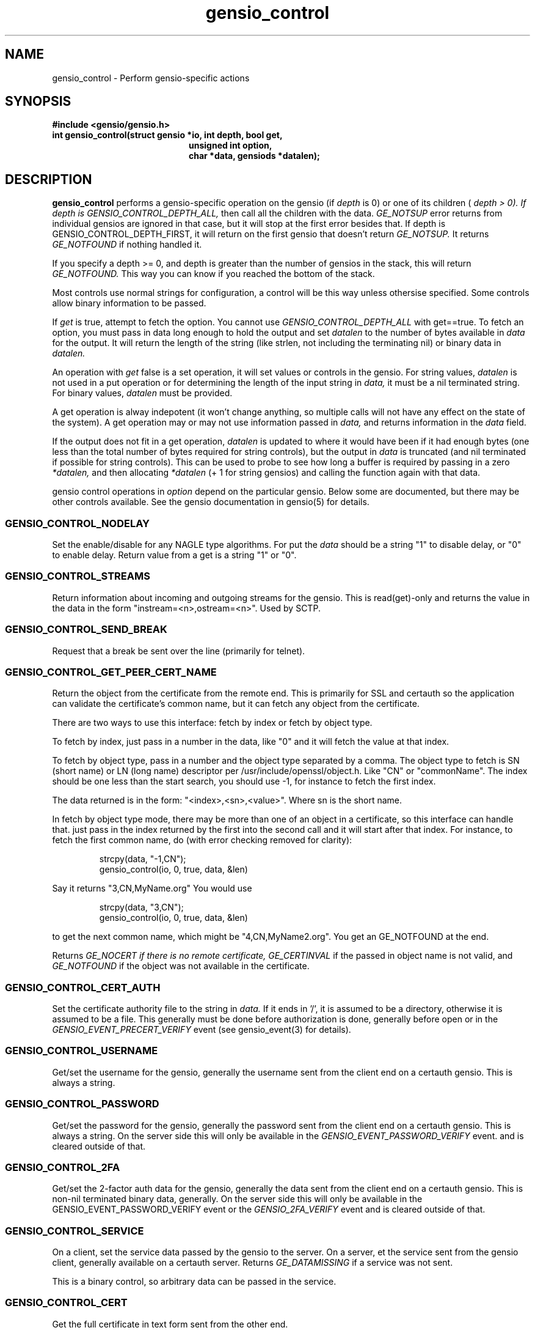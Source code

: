 .TH gensio_control 3 "27 Feb 2019"
.SH NAME
gensio_control \- Perform gensio-specific actions
.SH SYNOPSIS
.B #include <gensio/gensio.h>
.TP 20
.B int gensio_control(struct gensio *io, int depth, bool get,
.br
.B                    unsigned int option,
.br
.B                    char *data, gensiods *datalen);
.SH "DESCRIPTION"
.B gensio_control
performs a gensio-specific operation on the gensio (if
.I depth
is 0) or
one of its children (
.I depth > 0).  If depth is
.I GENSIO_CONTROL_DEPTH_ALL,
then call all the children with the data.
.I GE_NOTSUP
error returns from individual gensios are ignored in that case, but it
will stop at the first error besides that.  If depth is
GENSIO_CONTROL_DEPTH_FIRST, it will return on the first gensio that
doesn't return
.I GE_NOTSUP.
It returns
.I GE_NOTFOUND
if nothing handled it.

If you specify a depth >= 0, and depth is greater than the number of
gensios in the stack, this will return
.I GE_NOTFOUND.
This way you can know if you reached the bottom of the stack.

Most controls use normal strings for configuration, a control will be
this way unless othersise specified.  Some controls allow binary
information to be passed.

If
.I get
is true, attempt to fetch the option.  You cannot use
.I GENSIO_CONTROL_DEPTH_ALL
with get==true.  To fetch an option, you must pass in data long
enough to hold the output and set
.I datalen
to the number of bytes available in
.I data
for the output.  It will return the length of the string (like strlen,
not including the terminating nil) or binary data in
.I datalen.

An operation with
.I get
false is a set operation, it will set values or controls in the gensio.
For string values,
.I datalen
is not used in a put operation or for determining the length
of the input string in
.I data,
it must be a nil terminated string.  For binary values,
.I datalen
must be provided.

A get operation is alway indepotent (it won't change anything, so
multiple calls will not have any effect on the state of the system).
A get operation may or may not use information passed in
.I data,
and returns information in the
.I data
field.

If the output does not fit in a get operation,
.I datalen
is updated to where it would have been if it had enough bytes (one
less than the total number of bytes required for string controls), but
the output in
.I data
is truncated (and nil terminated if possible for string controls).
This can be used to probe to see how long a buffer is required by
passing in a zero
.I *datalen,
and then allocating
.I *datalen
(+ 1 for string gensios) and calling the function again with that data.

gensio control operations in
.I option
depend on the particular gensio.  Below some are documented, but there
may be other controls available.  See the gensio documentation in
gensio(5) for details.
.SS "GENSIO_CONTROL_NODELAY"
Set the enable/disable for any NAGLE type algorithms.
For put the
.I data
should be a string "1" to disable delay, or "0" to enable delay.
Return value from a get is a string "1" or "0".
.SS "GENSIO_CONTROL_STREAMS"
Return information about incoming and outgoing streams for the gensio.
This is read(get)-only and returns the value in the data in the form
"instream=<n>,ostream=<n>".  Used by SCTP.
.SS "GENSIO_CONTROL_SEND_BREAK"
Request that a break be sent over the line (primarily for telnet).
.SS "GENSIO_CONTROL_GET_PEER_CERT_NAME"
Return the object from the certificate from the remote end.  This is
primarily for SSL and certauth so the application can validate the
certificate's common name, but it can fetch any object from the
certificate.

There are two ways to use this interface: fetch by index or fetch
by object type.

To fetch by index, just pass in a number in the data, like "0"
and it will fetch the value at that index.

To fetch by object type, pass in a number and the object type
separated by a comma.  The object type to fetch is SN (short name) or
LN (long name) descriptor per /usr/include/openssl/object.h.  Like
"CN" or "commonName".  The index should be one less than the start
search, you should use -1, for instance to fetch the first index.

The data returned is in the form: "<index>,<sn>,<value>".
Where sn is the short name.

In fetch by object type mode, there may be more than one of an
object in a certificate, so this interface can handle that.
just pass in the index returned by the first into the second
call and it will start after that index.  For instance, to
fetch the first common name, do (with error checking removed for
clarity):
.IP
strcpy(data, "-1,CN");
.br
gensio_control(io, 0, true, data, &len)
.PP
Say it returns "3,CN,MyName.org"  You would use
.IP
strcpy(data, "3,CN");
.br
gensio_control(io, 0, true, data, &len)
.PP
to get the next common name, which might be "4,CN,MyName2.org".
You get an GE_NOTFOUND at the end.

Returns
.I GE_NOCERT if there is no remote certificate,
.I GE_CERTINVAL
if the passed in object name is not valid, and
.I GE_NOTFOUND
if the object was not available in the certificate.
.SS "GENSIO_CONTROL_CERT_AUTH"
Set the certificate authority file to the string in
.I data.
If it ends in '/', it is assumed to be a directory, otherwise it is
assumed to be a file.  This generally must be done before
authorization is done, generally before open or in the
.I GENSIO_EVENT_PRECERT_VERIFY
event (see gensio_event(3) for details).
.SS "GENSIO_CONTROL_USERNAME"
Get/set the username for the gensio, generally the username sent from
the client end on a certauth gensio.  This is always a string.
.SS "GENSIO_CONTROL_PASSWORD"
Get/set the password for the gensio, generally the password sent from
the client end on a certauth gensio.  This is always a string.  On the
server side this will only be available in the
.I GENSIO_EVENT_PASSWORD_VERIFY
event. and is cleared outside of that.
.SS "GENSIO_CONTROL_2FA"
Get/set the 2-factor auth data for the gensio, generally the data sent
from the client end on a certauth gensio.  This is non-nil terminated
binary data, generally.  On the server side this will only be
available in the GENSIO_EVENT_PASSWORD_VERIFY event or the
.I GENSIO_2FA_VERIFY
event and is cleared outside of that.
.SS "GENSIO_CONTROL_SERVICE"
On a client, set the service data passed by the gensio to the server.
On a server, et the service sent from the gensio client, generally
available on a certauth server.  Returns
.I GE_DATAMISSING
if a service was not sent.
.PP
This is a binary control, so arbitrary data can be passed in the
service.
.SS "GENSIO_CONTROL_CERT"
Get the full certificate in text form sent from the other end.
.SS "GENSIO_CONTROL_CERT_FINGERPRINT"
Get the fingerprint for the certificate from the other end.
.SS "GENSIO_CONTROL_ENVIRONMENT"
Set the environment pointer for an exec.  For pty and stdio connecter
gensios.  The data is a pointer to an argv array (char * const envp[])
.SS "GENSIO_CONTROL_ARGS"
Set the arguments for an exec.  For pty and stdio connecter gensios.
The data is a pointer to an argv array (char * const argv[])
.SS "GENSIO_CONTROL_MAX_WRITE_PACKET"
On a packet gensio, return the maximum packet size that can be sent.
Any write of this amount or less will be sent as a single message
that will be delivered as one read on the other end, or it will
not be sent at all (zero-byte send count).
.SS "GENSIO_CONTROL_EXIT_CODE"
On a stdio connectors and pty gensios, the exit code of the process
that ran.  This is only valid after close has completed.  An integer
string is returned.
.SS "GENSIO_CONTROL_WAIT_TASK"
On a stdio connectors and pty gensios, do a waitpid on the process.
If it has closed, this will return success and the exit code in the
string.  Otherwise it will return GE_NOTREADY.
.SS "GENSIO_CONTROL_ADD_MCAST"
On UDP connections, add a multicast address that the socket will
receive packets on.
.SS "GENSIO_CONTROL_DEL_MCAST"
On UDP connections, delete a multicast address that the socket will
receive packets on.
.SS "GENSIO_CONTROL_LADDR"
Return the local address for the connection.  Only for network
connections.  Since a single gensio may have more than one local
address, this control provides a means to tell which one.  The
.I data
string passed in should be the string representation of a the number (like
created with snprintf()) for the particular index you want to fetch.  If
you specify a number larger than the number of open listen sockets,
.I GE_NOTFOUND
is returned.  The return data is a string holding the address.

Note that a single fetched string may contain more than one address.
These will be separated by semicolons.  In some cases addresses may
change dynamically (like with SCTP), so you get a single set of
addresses.
.SS "GENSIO_CONTROL_RADDR"
Like
.B GENSIO_CONTROL_LADDR
but gets the remote addresses on a gensio.  The gensio may need to be
open.  This is only implemented on bottom-level gensios, like
serialdev, network interfaces, echo, file, ipmisol, etc.
.SS "GENSIO_CONTROL_RADDR_BIN"
Return the binary remote address for the given gensio.  Only
implemented for network gensios and pty.
.SS "GENSIO_CONTROL_LPORT"
Return the local port for the connection.  Only for network
connections.  This is useful if you pass in "0" for the port to let
the OS chose; you can get the actual port chosen.
.SS "GENSIO_CONTROL_CLOSE_OUTPUT"
Close writing to the gensio, but leave reading along.  This is only
for stdio gensios; it lets you close stdin to the subprogram without
affecting the subprogram's stdout.
.SS "GENSIO_CONTROL_CONNECT_ADDRESS_STR"
Return the address the connection was made to.  For SCTP.
.B gensio_raddr_to_str()
returns all the remote addresses in SCTP's current state.  This will
return the addresses that the original connectx was done to.
.SS "GENSIO_CONTROL_REMOTE_ID"
Return some sort of remote id for what is on the other end of the
connection.  Not implemented for most gensios, only for getting the
pid on a pty and stdio and the file descriptor on serialdev.
.SH "RETURN VALUES"
Zero is returned on success, or a gensio error on failure.
.SH "SEE ALSO"
gensio_err(3), gensio(5)

